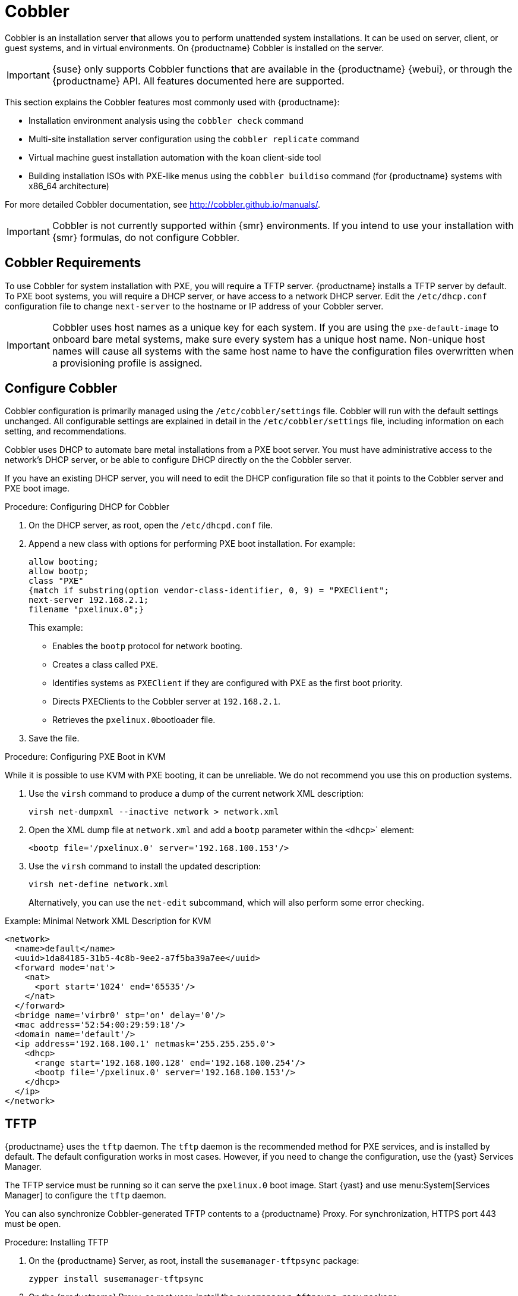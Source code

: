 [[cobbler]]
= Cobbler

Cobbler is an installation server that allows you to perform unattended system installations.
It can be used on server, client, or guest systems, and in virtual environments.
On {productname} Cobbler is installed on the server.

[IMPORTANT]
====
{suse} only supports Cobbler functions that are available in the {productname} {webui}, or through the {productname} API.
All features documented here are supported.
====

This section explains the Cobbler features most commonly used with {productname}:

* Installation environment analysis using the [command]``cobbler check`` command
* Multi-site installation server configuration using the [command]``cobbler replicate`` command
* Virtual machine guest installation automation with the [command]``koan`` client-side tool
* Building installation ISOs with PXE-like menus using the [command]``cobbler buildiso`` command (for {productname} systems with x86_64 architecture)

For more detailed Cobbler documentation, see http://cobbler.github.io/manuals/.


[IMPORTANT]
====
Cobbler is not currently supported within {smr} environments.
If you intend to use your installation with {smr} formulas, do not configure Cobbler.
====

////
=== Background Information about the Synchronization Process

// Taken from https://bugzilla.suse.com/show_bug.cgi?id=1141603
// To be edited!!!

A sync is basically a rebuild of every file cobbler touched.

1. Run Pre-Sync-Triggers (this can be any number of shell scripts to my knowledge)
2. Delete all files and directories which are not allowed in /var/www/cobbler
3. Create all needed folders
4. Delete all elements inside the folders.
5. Generate the tftpd directory
6. Write the DHCP files (if management is enabled)
7. Do the same with DNS
8. Clean the Cache
9. If rsync management is enabled do that
10. Run Post-Sync-Triggers (this can also be any number of shell scripts to my knowledge)

////



== Cobbler Requirements

To use Cobbler for system installation with PXE, you will require a TFTP server.
{productname} installs a TFTP server by default.
To PXE boot systems, you will require a DHCP server, or have access to a network DHCP server.
// ke, 2019-11-26: Maybe, we should say that this on SUMA has to be the address of the SUMA server?
Edit the [path]``/etc/dhcp.conf`` configuration file to change [option]``next-server`` to the hostname or IP address of your Cobbler server.

[IMPORTANT]
====
Cobbler uses host names as a unique key for each system.
If you are using the [option]``pxe-default-image`` to onboard bare metal systems, make sure every system has a unique host name.
Non-unique host names will cause all systems with the same host name to have the configuration files overwritten when a provisioning profile is assigned.
====



== Configure Cobbler

Cobbler configuration is primarily managed using the [path]``/etc/cobbler/settings`` file.
Cobbler will run with the default settings unchanged.
All configurable settings are explained in detail in the [path]``/etc/cobbler/settings`` file, including information on each setting, and recommendations.

// Removed tshooting language not found error, only applies to sles 12 & SUMA 2.1/3: https://www.suse.com/support/kb/doc/?id=7018334 LKB 2018-08-02


Cobbler uses DHCP to automate bare metal installations from a PXE boot server.
You must have administrative access to the network's DHCP server, or be able to configure DHCP directly on the the Cobbler server.

If you have an existing DHCP server, you will need to edit the DHCP configuration file so that it points to the Cobbler server and PXE boot image.



.Procedure: Configuring DHCP for Cobbler
. On the DHCP server, as root, open the [path]``/etc/dhcpd.conf`` file.
. Append a new class with options for performing PXE boot installation.
For example:
+
----
allow booting;
allow bootp;
class "PXE"
{match if substring(option vendor-class-identifier, 0, 9) = "PXEClient";
next-server 192.168.2.1;
filename "pxelinux.0";}
----
+
This example:

* Enables the [systemitem]``bootp`` protocol for network booting.
* Creates a class called ``PXE``.
* Identifies systems as ``PXEClient`` if they are configured with PXE as the first boot priority.
* Directs PXEClients to the Cobbler server at ``192.168.2.1``.
* Retrieves the [path]``pxelinux.0``bootloader file.
+
. Save the file.



.Procedure: Configuring PXE Boot in KVM
While it is possible to use KVM with PXE booting, it can be unreliable.
We do not recommend you use this on production systems.

. Use the [command]``virsh`` command to produce a dump of the current network XML description:
+
----
virsh net-dumpxml --inactive network > network.xml
----

. Open the XML dump file at [path]``network.xml`` and add a [systemitem]``bootp`` parameter within the [systemitem]``<dhcp>``` element:
+
----
<bootp file='/pxelinux.0' server='192.168.100.153'/>
----

. Use the [command]``virsh`` command to install the updated description:
+
----
virsh net-define network.xml
----
+
Alternatively, you can use the [command]``net-edit`` subcommand, which will also perform some error checking.

.Example: Minimal Network XML Description for KVM
----
<network>
  <name>default</name>
  <uuid>1da84185-31b5-4c8b-9ee2-a7f5ba39a7ee</uuid>
  <forward mode='nat'>
    <nat>
      <port start='1024' end='65535'/>
    </nat>
  </forward>
  <bridge name='virbr0' stp='on' delay='0'/>
  <mac address='52:54:00:29:59:18'/>
  <domain name='default'/>
  <ip address='192.168.100.1' netmask='255.255.255.0'>
    <dhcp>
      <range start='192.168.100.128' end='192.168.100.254'/>
      <bootp file='/pxelinux.0' server='192.168.100.153'/>
    </dhcp>
  </ip>
</network>
----



== TFTP

{productname} uses the [daemon]``tftp`` daemon.
The [daemon]``tftp`` daemon is the recommended method for PXE services, and is installed by default.
The default configuration works in most cases.
However, if you need to change the configuration, use the {yast} Services Manager.

The TFTP service must be running so it can serve the [path]``pxelinux.0`` boot image.
Start {yast} and use menu:System[Services Manager] to configure the [daemon]``tftp`` daemon.

You can also synchronize Cobbler-generated TFTP contents to a {productname} Proxy.
For synchronization, HTTPS port 443 must be open.



.Procedure: Installing TFTP

. On the {productname} Server, as root, install the [systemitem]``susemanager-tftpsync`` package:
+
----
zypper install susemanager-tftpsync
----
. On the {productname} Proxy, as root user, install the [systemitem]``susemanager-tftpsync-recv`` package:
+
----
zypper install susemanager-tftpsync-recv
----



.Procedure: Configuring TFTP on a Proxy

. On the {productname} Proxy, as root, run the [command]``configure-tftpsync.sh`` script.
. The script will interactively ask you for details on the host names and IP addresses of the {productname} Server and Proxy, as well for the location of the [path]``tftpboot`` directory on the Proxy.

For more information, use the [command]``configure-tftpsync.sh --help`` command.


.Procedure: Configuring TFTP on a Server

. On the {productname} Server, as root, run the [command]``configure-tftpsync.sh`` script.
+
----
configure-tftpsync.sh proxy1.example.com proxy2.example.com
----
. Run the [command]``cobbler sync`` command to push the files to the proxy.
This will fail if you have not configured the proxies correctly.
. If you want to change the list of proxies later on, you can use the [command]``configure-tftpsync.sh`` script to edit them.

[NOTE]
====
If you reinstall an already configured proxy and want to push all the files again, you must remove the cache file at [path]``/var/lib/cobbler/pxe_cache.json`` before you call [command]``cobbler sync``.
====



== Synchronize and Start the Cobbler Service

The {productname} Server must be able to access the {productname} Proxy systems directly.
You cannot push using a proxy.

[WARNING]
====
Do not start or stop the [command]``cobblerd`` service independent of the {productname} service.
Doing so can cause errors.
Always use [command]``/usr/sbin/spacewalk-service`` to start or stop {productname}.
====

Check that all the prerequisites the Cobbler service requires, are configured according to your requirements.
You can do this by running the [command]``cobbler check`` command.

// Does this work and makes sense?
When you had to change the configuration, restart the {productname} service:

----
/usr/sbin/spacewalk-service restart
----


////
Commented out as per https://bugzilla.suse.com/show_bug.cgi?id=1136611 LKB 2019-05-29

[[advanced.topics.cobbler.adddistro]]
== Adding a Distribution to Cobbler


If all Cobbler prerequisites have been met and Cobbler is running, you can use the Cobbler server as an installation source for a distribution:

Make installation files such as the kernel image and the initrd image available on the Cobbler server.
Then add a distribution to Cobbler, using either the Web interface or the command line tools.

For information about creating and configuring {ay} or Kickstart distributions from the {productname} interface, refer to pass:c[xref:FILENAME.adoc#ref.webui.systems.autoinst.distribution[]].

To create a distribution from the command line, use the [command]``cobbler`` command as root:

----
cobbler distro add --name=`string`--kernel=`path`--initrd=`path`
----


[option]``--name=``[replaceable]``string`` option::
A label used to differentiate one distribution choice from another (for example, ``sles12server``).

[option]``--kernel=``[replaceable]``path`` option::
Specifies the path to the kernel image file.

[option]``--initrd=``[replaceable]``path`` option::
specifies the path to the initial ram disk (initrd) image file.

////

////
Commented out as per https://bugzilla.suse.com/show_bug.cgi?id=1136611 LKB 2019-05-29

[[advanced.topics.cobbler.addprofile]]
== Adding a Profile to Cobbler

Once you have added a distribution to Cobbler, you can add profiles.

Cobbler profiles associate a distribution with additional options like {ay} or Kickstart files.
Profiles are the core unit of provisioning and there must be at least one Cobbler profile for every distribution added.
For example, two profiles might be created for a Web server and a desktop configuration.
While both profiles use the same distribution, the profiles are for different installation types.

For information about creating and configuring Kickstart and {ay} profiles in the {productname} interface, refer to pass:c[xref:FILENAME.adoc#ref.webui.systems.autoinst.profiles[]].

Use the [command]``cobbler`` command as root to create profiles from the command line:

----
cobbler profile add --name=string --distro=string [--autoinstall=url] \
  [--virt-file-size=gigabytes] [--virt-ram=megabytes]
----

[option]``--name=``[replaceable]``string``::
A unique label for the profile, such as `sles12webserver` or ``sles12workstation``.

[option]``--distro=``[replaceable]``string``::
The distribution that will be used for this profile.
For adding distributions, see pass:c[xref:FILENAME.adoc#advanced.topics.cobbler.adddistro[]].

[option]``--autoinstall=``[replaceable]``url``::
The location of the Kickstart file (if available).

[option]``--virt-file-size=``[replaceable]``gigabytes``::
The size of the virtual guest file image (in gigabytes).
The default is 5{nbsp}GB.

[option]``--virt-ram=``[replaceable]``megabytes``::
The maximum amount of physical RAM a virtual guest can consume (in megabytes).
The default is 512{nbsp}MB.

////

////
Commented out as per https://bugzilla.suse.com/show_bug.cgi?id=1136611 LKB 2019-05-29

[[advanced.topics.cobbler.addsystem]]
== Adding a System to Cobbler

Once the distributions and profiles for Cobbler have been created, add systems to Cobbler.
System records map a piece of hardware on a client with the Cobbler profile assigned to run on it.

[NOTE]
====
If you are provisioning using [command]``koan`` and PXE menus alone, it is not required to create system records.
They are useful when system-specific Kickstart templating is required or to establish that a specific system should always get specific content installed.
If a client is intended for a certain role, system records should be created for it.
====

For information about creating and configuring automated installation from the {productname} interface, refer to pass:c[xref:FILENAME.adoc#s4-sm-system-details-kick[]].

Run this command as the root user to add a system to the Cobbler configuration:

----
cobbler system add --name=string --profile=string \
  --mac-address=AA:BB:CC:DD:EE:FF
----


[option]``--name=``[replaceable]``string``::
 A unique label for the system, such as `engineering_server` or ``frontoffice_workstation``.

[option]``--profile=``[replaceable]``string``::
Specifies the name of one of the profiles added in pass:c[xref:FILENAME.adoc#advanced.topics.cobbler.addprofile[]].

[option]``--mac-address=``[replaceable]``AA:BB:CC:DD:EE:FF``::
Allows systems with the specified MAC address to automatically be provisioned to the profile associated with the system record when they are being installed.

For more options, such as setting hostname or IP addresses, refer to the Cobbler manpage ([command]``man cobbler``).

////

== Kickstart Templates

Kickstart files are used to automate {rhel} client installations.
Kickstart templates are used to describe how to create Kickstart files.
To help with creating Kickstart templates, you can create Kickstart variables within the {productname} {webui}.
This allows you to create and manage large numbers of profiles and systems, without having to manually create Kickstart files for each.

Kickstart templates are shared by various profiles and systems that can each have their own variables and values.
These variables modify the templates, and a template engine parses the template and variables into a usable Kickstart file.

Cobbler uses a template engine called Cheetah that provides support for templates, variables, and snippets.

For more information on creating Kickstart profile variables, see xref:reference:systems/autoinst-distributions.adoc[].


=== Kickstart Template Syntax

Kickstart templates can have static values for certain common items such as PXE image file names, subnet addresses, and common paths such as [path]``/etc/sysconfig/network-scripts/``.
However, templates differ from standard Kickstart files in their use of variables.

For example, a standard Kickstart file might have a networking section like this:

----
network --device=eth0 --bootproto=static --ip=192.168.100.24 \
  --netmask=255.255.255.0 --gateway=192.168.100.1 --nameserver=192.168.100.2
----

In a Kickstart template file, the networking section would look like this instead:

----
network --device=$net_dev --bootproto=static --ip=$ip_addr \
  --netmask=255.255.255.0 --gateway=$my_gateway --nameserver=$my_nameserver
----

These variables are substituted with the values set in your Kickstart profile variables or in your system detail variables.
If the same variable is defined in both the profile and the system detail, then the system detail variable takes precedence.


Kickstart templates use syntax rules that rely on punctuation symbols.
To avoid clashes, they need to be properly treated.

If the template contains shell script variables like ``$(example)``, the content needs to be escaped with a backslash: ``\$(example)``.
If the variable is defined in the template, the templating engine will evaluate it correctly.
If there is no such variable, the content will be left unchanged.
Escaping the kbd:[$] symbol will prevent the templating engine from evaluating the symbol as an internal variable.

Long scripts or strings can be escaped by wrapping them with the `\#raw` and `\#end raw` directives.
For example:

----
#raw
#!/bin/bash
for i in {0..2}; do
 echo "$i - Hello World!"
done
#end raw
----

Any line with a kbd:[#] symbol followed by a whitespace is treated as a comment and is therefore not evaluated.
For example:

----
#start some section (this is a comment)
echo "Hello, world"
#end some section (this is a comment)
----

For more information about Kickstart templates and Cobbler, see
https://cobbler.github.io/manuals/2.8.0/3/5_-_Kickstart_Templating.html.




=== Kickstart Snippets

Kickstart snippets are sections of Kickstart code that can be called by a [option]``$SNIPPET()`` function.
The snippet is parsed by Cobbler and substituted with the contents of the snippet.

This example sets up a snippet for a common hard drive partition configuration:

----
clearpart --all
part /boot --fstype ext3 --size=150 --asprimary
part / --fstype ext3 --size=40000 --asprimary
part swap --recommended

part pv.00 --size=1 --grow

volgroup vg00 pv.00
logvol /var --name=var vgname=vg00 --fstype ext3 --size=5000
----

Save this snippet of the configuration to a file in [path]``/var/lib/cobbler/snippets/``, where Cobbler can access it.

Use the snippet by calling the [option]``$SNIPPET()`` function in your Kickstart templates.
For example:

----
$SNIPPET('my_partition')
----

Cobbler will parse the function with the snippet of code contained in the [path]``my_partition`` file.


////
Commented out as per https://bugzilla.suse.com/show_bug.cgi?id=1136611 LKB 2019-05-29

[[advanced.topics.cobbler.koan]]
== Using Koan

Whether you are provisioning guests on a virtual machine or reinstalling a new distribution on a running system, Koan works in conjunction with Cobbler to provision systems.



[[advanced.topics.cobbler.koan.virt]]
=== Using Koan to Provision Virtual Systems

If you have created a virtual machine profile as documented in pass:c[xref:FILENAME.adoc#advanced.topics.cobbler.addprofile[]], you can use [command]``koan`` to initiate the installation of a virtual guest on a system.
For example, create a Cobbler profile with the following command:

----
cobbler add profile --name=virtualfileserver \
  --distro=sles12-x86_64-server --virt-file-size=20 --virt-ram=1000
----

This profile is for a fileserver running {sles}{nbsp}12 with a 20{nbsp}GB guest image size and allocated 1{nbsp}GB of system RAM.
To find the name of the virtual guest system profile, use the [command]``koan`` command:

----
koan --server=hostname --list-profiles
----

This command lists all the available profiles created with [command]``cobbler profile add``.

Create the image file, and begin installation of the virtual guest system:

----
koan --virt --server=cobbler-server.example.com \
  --profile=virtualfileserver --virtname=marketingfileserver
----

This command specifies that a virtual guest system be created from the Cobbler server (hostname [server]``cobbler-server.example.com``) using the `virtualfileserver` profile.
The [option]``virtname`` option specifies a label for the virtual guest, which by default is the system's MAC address.

Once the installation of the virtual guest is complete, it can be used as any other virtual guest system.



[[advanced.topics.cobbler.koan.reinstall]]
=== Using Koan to Reinstall Running Systems

[command]``koan`` can replace a still running system with a new installation from the available Cobbler profiles by executing the following command __on the system to be reinstalled__:

----
koan --replace-self --server=hostname --profile=name
----

This command, running on the system to be replaced, will start the provisioning process and replace the system with the profile in [option]``--profile=name`` on the Cobbler server specified in [option]``--server=hostname``.

////


== Build ISOs with Cobbler

Cobbler can create ISO boot images that contain a set of distributions, kernels, and a menu, that work similar to a PXE installation.

[NOTE]
====
Building ISOs with Cobbler is not supported on {ibmz}.
====

The Cobbler [command]``buildiso`` command takes parameters to define the name and output location of the boot ISO.
For example:

----
cobbler buildiso --iso=/path/to/boot.iso
----

The boot ISO includes all profiles and systems by default.
You can limit which profiles and systems are used, with the [option]``--profiles`` and [option]``--systems`` options.
For example:

----
cobbler buildiso --systems="system1,system2,system3" \
  --profiles="profile1,profile2,profile3"
----

[NOTE]
====
If you cannot write an ISO image to a public [path]``tmp`` directory, check your systemd settings in [path]``/usr/lib/systemd/system/cobblerd.service``.
====




== Bare Metal Provisioning

Systems that have not yet been provisioned are called bare metal systems.
You can provision bare metal systems using Cobbler.
Once a bare metal system has been provisioned in this way, it will appear in the [guilabel]``Systems`` list, where you can perform regular provisioning with autoinstallation, for a completely unattended installation.

To successfully provision a bare metal system, you will require a fully patched {productname} server.

The system to be provisioned must have x86_64 architecture, with at least 2&#160;GB RAM, and be capable of PXE booting.

The server uses TFTP to provision the bare metal client, so the appropriate port and networks must be configured correctly in order for provisioning to be successful.
In particular, ensure that you have a DHCP server, and have set the [option]``next-server`` parameter to the {productname} server IP address or hostname.


=== Enable Bare Metal Systems Management

Bare metal systems management can be enabled or disabled in the {productname} {webui} by navigating to menu:Admin[SUSE Manager Configuration > Bare-metal systems].

[NOTE]
====
New systems are added to the organization of the administrator who enabled the bare metal systems management feature.
To change the organization, log in as an Administrator of the required organization, and re-enable the feature.
====

When the feature has been enabled, any bare metal system connected to the server network will be automatically added to the organization when it is powered on.
The process can take a few minutes, and the system will automatically shut down once it is complete.
After the reboot, the system will appear in the [guilabel]``Systems`` list.
Click on the name of the system to see basic information, or go to the [guilabel]``Properties``, [guilabel]``Notes``, and [guilabel]``Hardware`` tabs for more details.
You can migrate bare metal systems to other organizations if required, using the [guilabel]``Migrate`` tab.


=== Provision Bare Metal Systems

Provisioning bare metal systems is similar to provisioning other systems, and can be done using the [guilabel]``Provisioning`` tab.
However, you will not be able to schedule provisioning, it will happen automatically as soon as the system is configured and powered on.

[NOTE]
====
System Set Manager can be used with bare metal systems.
However, not all SSM features are available, because bare metal systems do not have an operating system installed.
This also applies to mixed sets that contain bare metal systems.
All features will be re-enabled if the bare metal systems are removed from the set.
====
